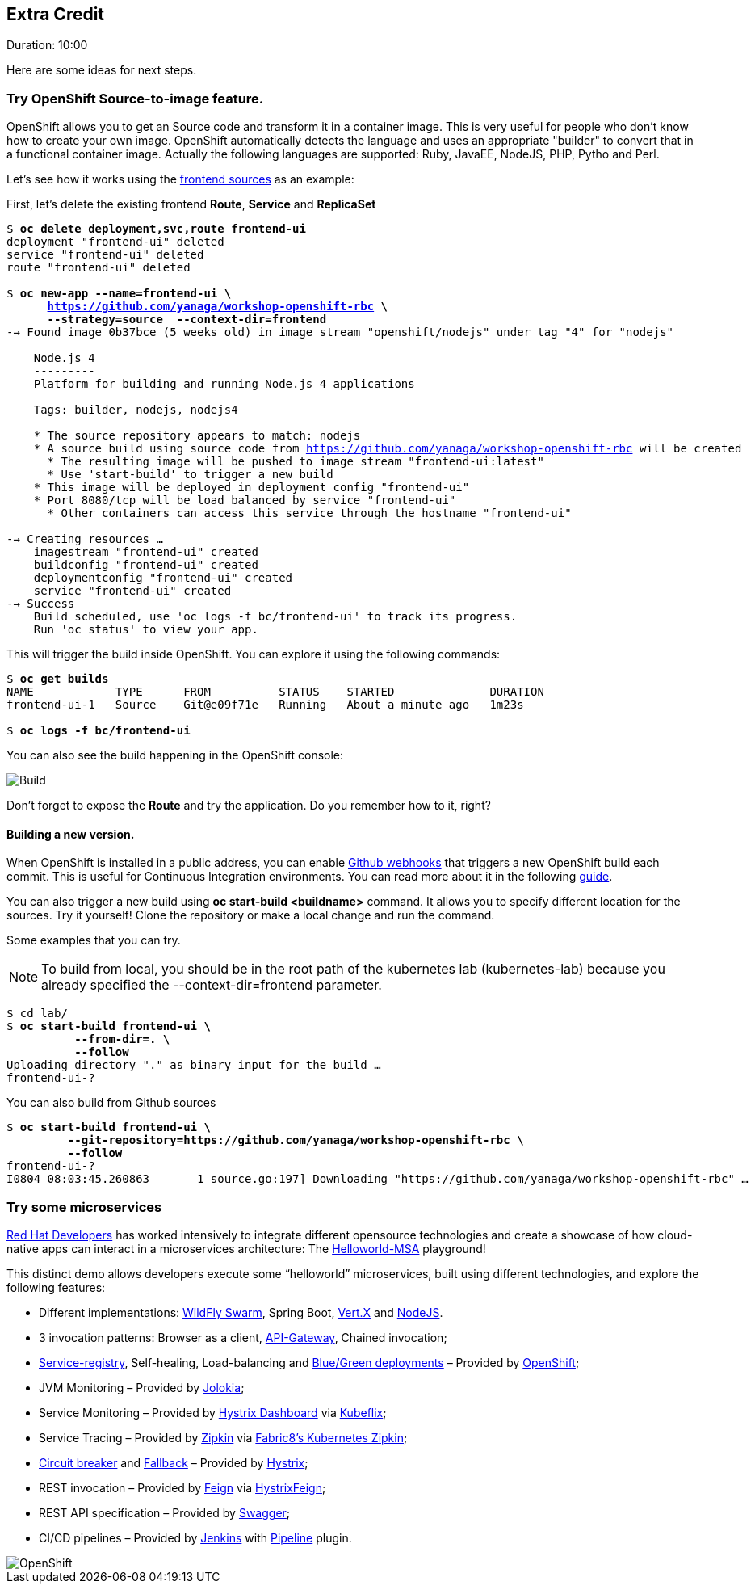 // JBoss, Home of Professional Open Source
// Copyright 2016, Red Hat, Inc. and/or its affiliates, and individual
// contributors by the @authors tag. See the copyright.txt in the
// distribution for a full listing of individual contributors.
//
// Licensed under the Apache License, Version 2.0 (the "License");
// you may not use this file except in compliance with the License.
// You may obtain a copy of the License at
// http://www.apache.org/licenses/LICENSE-2.0
// Unless required by applicable law or agreed to in writing, software
// distributed under the License is distributed on an "AS IS" BASIS,
// WITHOUT WARRANTIES OR CONDITIONS OF ANY KIND, either express or implied.
// See the License for the specific language governing permissions and
// limitations under the License.


## Extra Credit
Duration: 10:00

Here are some ideas for next steps.

### Try OpenShift Source-to-image feature.

OpenShift allows you to get an Source code and transform it in a container image. This is very useful for people who don't know how to create your own image. OpenShift automatically detects the language and uses an appropriate "builder" to convert that in a functional container image. Actually the following languages are supported: Ruby, JavaEE, NodeJS, PHP, Pytho and Perl.

Let's see how it works using the link:https://github.com/yanaga/workshop-openshift-rbc/tree/master/frontend[frontend sources] as an example:

First, let's delete the existing frontend *Route*, *Service* and *ReplicaSet*

[source, bash, subs="normal,attributes"]
----
$ *oc delete deployment,svc,route frontend-ui*
deployment "frontend-ui" deleted
service "frontend-ui" deleted
route "frontend-ui" deleted

$ *oc new-app --name=frontend-ui \
      https://github.com/yanaga/workshop-openshift-rbc \
      --strategy=source  --context-dir=frontend*
--> Found image 0b37bce (5 weeks old) in image stream "openshift/nodejs" under tag "4" for "nodejs"

    Node.js 4
    ---------
    Platform for building and running Node.js 4 applications

    Tags: builder, nodejs, nodejs4

    * The source repository appears to match: nodejs
    * A source build using source code from https://github.com/yanaga/workshop-openshift-rbc will be created
      * The resulting image will be pushed to image stream "frontend-ui:latest"
      * Use 'start-build' to trigger a new build
    * This image will be deployed in deployment config "frontend-ui"
    * Port 8080/tcp will be load balanced by service "frontend-ui"
      * Other containers can access this service through the hostname "frontend-ui"

--> Creating resources ...
    imagestream "frontend-ui" created
    buildconfig "frontend-ui" created
    deploymentconfig "frontend-ui" created
    service "frontend-ui" created
--> Success
    Build scheduled, use 'oc logs -f bc/frontend-ui' to track its progress.
    Run 'oc status' to view your app.
----

This will trigger the build inside OpenShift. You can explore it using the following commands:

[source, bash, subs="normal,attributes"]
----
$ *oc get builds*
NAME            TYPE      FROM          STATUS    STARTED              DURATION
frontend-ui-1   Source    Git@e09f71e   Running   About a minute ago   1m23s

$ *oc logs -f bc/frontend-ui*
----

You can also see the build happening in the OpenShift console:

image::images/build.png[Build,float="center",align="center"]

Don't forget to expose the *Route* and try the application. Do you remember how to it, right?

#### Building a new version.

When OpenShift is installed in a public address, you can enable link:https://developer.github.com/webhooks/[Github webhooks] that triggers a new OpenShift build each commit. This is useful for Continuous Integration environments. You can read more about it in the following link:https://docs.openshift.com/enterprise/3.2/dev_guide/builds.html#webhook-triggers[guide].

You can also trigger a new build using *oc start-build <buildname>* command. It allows you to specify different location for the sources. Try it yourself! Clone the repository or make a local change and run the command.

Some examples that you can try.

NOTE: To build from local, you should be in the root path of the kubernetes lab (kubernetes-lab) because you already specified the --context-dir=frontend parameter.

[source, bash, subs="normal,attributes"]
----
$ cd lab/
$ *oc start-build frontend-ui \
          --from-dir=. \
          --follow*
Uploading directory "." as binary input for the build ...
frontend-ui-?
----

You can also build from Github sources

[source, bash, subs="normal,attributes"]
----
$ *oc start-build frontend-ui \
         --git-repository=https://github.com/yanaga/workshop-openshift-rbc \
         --follow*
frontend-ui-?
I0804 08:03:45.260863       1 source.go:197] Downloading "https://github.com/yanaga/workshop-openshift-rbc" ...
----

### Try some microservices

link:https://developers.redhat.com/[Red Hat Developers] has worked intensively to integrate different opensource technologies and create a showcase of how cloud-native apps can interact in a microservices architecture: The link:https://github.com/redhat-helloworld-msa/helloworld-msa[Helloworld-MSA] playground!

This distinct demo allows developers execute some “helloworld” microservices, built using different technologies, and explore the following features:

- Different implementations: link:http://wildfly-swarm.io/[WildFly Swarm], Spring Boot, link:http://vertx.io/[Vert.X] and link:https://nodejs.org/en/[NodeJS].
- 3 invocation patterns: Browser as a client, link:http://microservices.io/patterns/apigateway.html[API-Gateway], Chained invocation;
- link:http://microservices.io/patterns/service-registry.html[Service-registry], Self-healing, Load-balancing  and link:http://blog.christianposta.com/deploy/blue-green-deployments-a-b-testing-and-canary-releases/[Blue/Green deployments] – Provided by link:https://www.openshift.com/[OpenShift];
- JVM Monitoring – Provided by link:https://jolokia.org/[Jolokia];
- Service Monitoring – Provided by link:https://github.com/Netflix/Hystrix/tree/master/hystrix-dashboard[Hystrix Dashboard] via link:https://github.com/fabric8io/kubeflix[Kubeflix];
- Service Tracing – Provided by link:http://zipkin.io/[Zipkin] via link:https://github.com/fabric8io/kubernetes-zipkin[Fabric8’s Kubernetes Zipkin];
- link:https://github.com/Netflix/Hystrix/wiki/Configuration#CommandCircuitBreaker[Circuit breaker] and link:https://github.com/Netflix/Hystrix/wiki/How-To-Use#Fallback[Fallback] – Provided by link:https://github.com/Netflix/Hystrix[Hystrix];
- REST invocation – Provided by link:https://github.com/OpenFeign/feign[Feign] via link:https://github.com/OpenFeign/feign/tree/master/hystrix[HystrixFeign];
- REST API specification – Provided by link:http://swagger.io/[Swagger];
- CI/CD pipelines – Provided by link:https://jenkins.io/[Jenkins] with link:https://wiki.jenkins-ci.org/display/JENKINS/Pipeline+Plugin[Pipeline] plugin.

image::images/helloworldmsa.png[OpenShift,float="center",align="center"]
